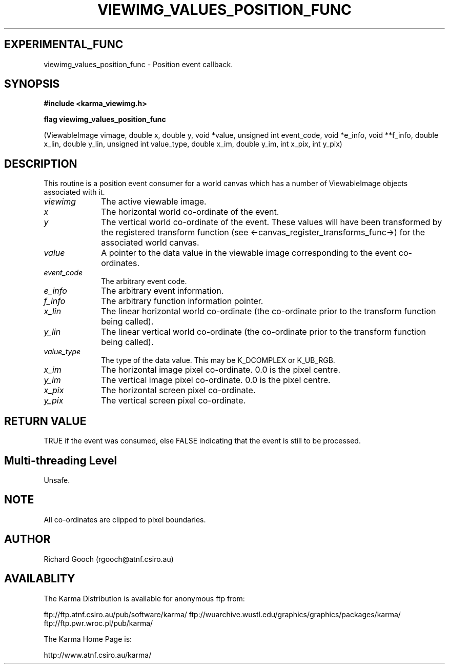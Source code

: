 .TH VIEWIMG_VALUES_POSITION_FUNC 3 "13 Nov 2005" "Karma Distribution"
.SH EXPERIMENTAL_FUNC
viewimg_values_position_func \- Position event callback.
.SH SYNOPSIS
.B #include <karma_viewimg.h>
.sp
.B flag viewimg_values_position_func
.sp
(ViewableImage vimage,
double x, double y,
void *value, unsigned int event_code,
void *e_info, void **f_info,
double x_lin, double y_lin,
unsigned int value_type,
double x_im, double y_im,
int x_pix, int y_pix)
.SH DESCRIPTION
This routine is a position event consumer for a world canvas
which has a number of ViewableImage objects associated with it.
.IP \fIviewimg\fP 1i
The active viewable image.
.IP \fIx\fP 1i
The horizontal world co-ordinate of the event.
.IP \fIy\fP 1i
The vertical world co-ordinate of the event.
These values will have been transformed by the registered transform
function (see <-canvas_register_transforms_func->) for the associated
world canvas.
.IP \fIvalue\fP 1i
A pointer to the data value in the viewable image corresponding
to the event co-ordinates.
.IP \fIevent_code\fP 1i
The arbitrary event code.
.IP \fIe_info\fP 1i
The arbitrary event information.
.IP \fIf_info\fP 1i
The arbitrary function information pointer.
.IP \fIx_lin\fP 1i
The linear horizontal world co-ordinate (the co-ordinate prior
to the transform function being called).
.IP \fIy_lin\fP 1i
The linear vertical world co-ordinate (the co-ordinate prior
to the transform function being called).
.IP \fIvalue_type\fP 1i
The type of the data value. This may be K_DCOMPLEX or
K_UB_RGB.
.IP \fIx_im\fP 1i
The horizontal image pixel co-ordinate. 0.0 is the pixel centre.
.IP \fIy_im\fP 1i
The vertical image pixel co-ordinate. 0.0 is the pixel centre.
.IP \fIx_pix\fP 1i
The horizontal screen pixel co-ordinate.
.IP \fIy_pix\fP 1i
The vertical screen pixel co-ordinate.
.SH RETURN VALUE
TRUE if the event was consumed, else FALSE indicating that
the event is still to be processed.
.SH Multi-threading Level
Unsafe.
.SH NOTE
All co-ordinates are clipped to pixel boundaries.
.sp
.SH AUTHOR
Richard Gooch (rgooch@atnf.csiro.au)
.SH AVAILABLITY
The Karma Distribution is available for anonymous ftp from:

ftp://ftp.atnf.csiro.au/pub/software/karma/
ftp://wuarchive.wustl.edu/graphics/graphics/packages/karma/
ftp://ftp.pwr.wroc.pl/pub/karma/

The Karma Home Page is:

http://www.atnf.csiro.au/karma/
